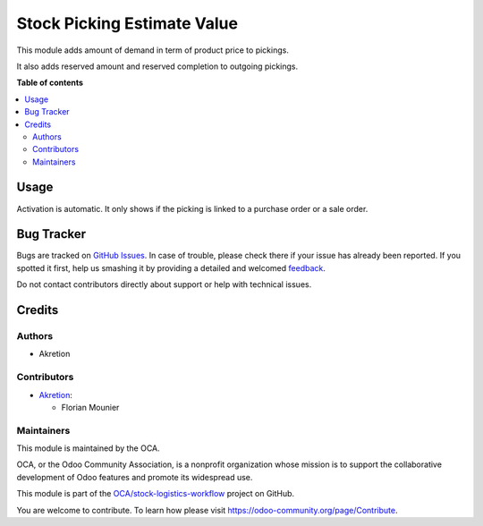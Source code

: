 ============================
Stock Picking Estimate Value
============================

.. !!!!!!!!!!!!!!!!!!!!!!!!!!!!!!!!!!!!!!!!!!!!!!!!!!!!
   !! This file is generated by oca-gen-addon-readme !!
   !! changes will be overwritten.                   !!
   !!!!!!!!!!!!!!!!!!!!!!!!!!!!!!!!!!!!!!!!!!!!!!!!!!!!

.. |badge1| image:: https://img.shields.io/badge/maturity-Beta-yellow.png
    :target: https://odoo-community.org/page/development-status
    :alt: Beta
.. |badge2| image:: https://img.shields.io/badge/licence-LGPL--3-blue.png
    :target: http://www.gnu.org/licenses/lgpl-3.0-standalone.html
    :alt: License: LGPL-3
.. |badge3| image:: https://img.shields.io/badge/github-OCA%2Fstock--logistics--workflow-lightgray.png?logo=github
    :target: https://github.com/OCA/stock-logistics-workflow/tree/14.0/stock_picking_estimate_value
    :alt: OCA/stock-logistics-workflow
.. |badge4| image:: https://img.shields.io/badge/weblate-Translate%20me-F47D42.png
    :target: https://translation.odoo-community.org/projects/stock-logistics-workflow-14-0/stock-logistics-workflow-14-0-stock_picking_estimate_value
    :alt: Translate me on Weblate
.. |badge5| image:: https://img.shields.io/badge/runbot-Try%20me-875A7B.png
    :target: https://runbot.odoo-community.org/runbot/154/14.0
    :alt: Try me on Runbot

|badge1| |badge2| |badge3| |badge4| |badge5| 

This module adds amount of demand in term of product price to pickings.

It also adds reserved amount and reserved completion to outgoing pickings.

**Table of contents**

.. contents::
   :local:

Usage
=====

Activation is automatic.
It only shows if the picking is linked to a purchase order or a sale order. 

Bug Tracker
===========

Bugs are tracked on `GitHub Issues <https://github.com/OCA/stock-logistics-workflow/issues>`_.
In case of trouble, please check there if your issue has already been reported.
If you spotted it first, help us smashing it by providing a detailed and welcomed
`feedback <https://github.com/OCA/stock-logistics-workflow/issues/new?body=module:%20stock_picking_estimate_value%0Aversion:%2014.0%0A%0A**Steps%20to%20reproduce**%0A-%20...%0A%0A**Current%20behavior**%0A%0A**Expected%20behavior**>`_.

Do not contact contributors directly about support or help with technical issues.

Credits
=======

Authors
~~~~~~~

* Akretion

Contributors
~~~~~~~~~~~~

* `Akretion <https://www.akretion.com>`_:

  * Florian Mounier

Maintainers
~~~~~~~~~~~

This module is maintained by the OCA.

.. image:: https://odoo-community.org/logo.png
   :alt: Odoo Community Association
   :target: https://odoo-community.org

OCA, or the Odoo Community Association, is a nonprofit organization whose
mission is to support the collaborative development of Odoo features and
promote its widespread use.

This module is part of the `OCA/stock-logistics-workflow <https://github.com/OCA/stock-logistics-workflow/tree/14.0/stock_picking_estimate_value>`_ project on GitHub.

You are welcome to contribute. To learn how please visit https://odoo-community.org/page/Contribute.
